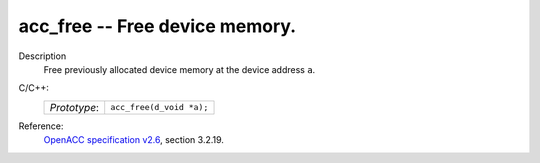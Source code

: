 ..
  Copyright 1988-2022 Free Software Foundation, Inc.
  This is part of the GCC manual.
  For copying conditions, see the GPL license file

.. _acc_free:

acc_free -- Free device memory.
*******************************

Description
  Free previously allocated device memory at the device address ``a``.

C/C++:
  .. list-table::

     * - *Prototype*:
       - ``acc_free(d_void *a);``

Reference:
  `OpenACC specification v2.6 <https://www.openacc.org>`_, section
  3.2.19.